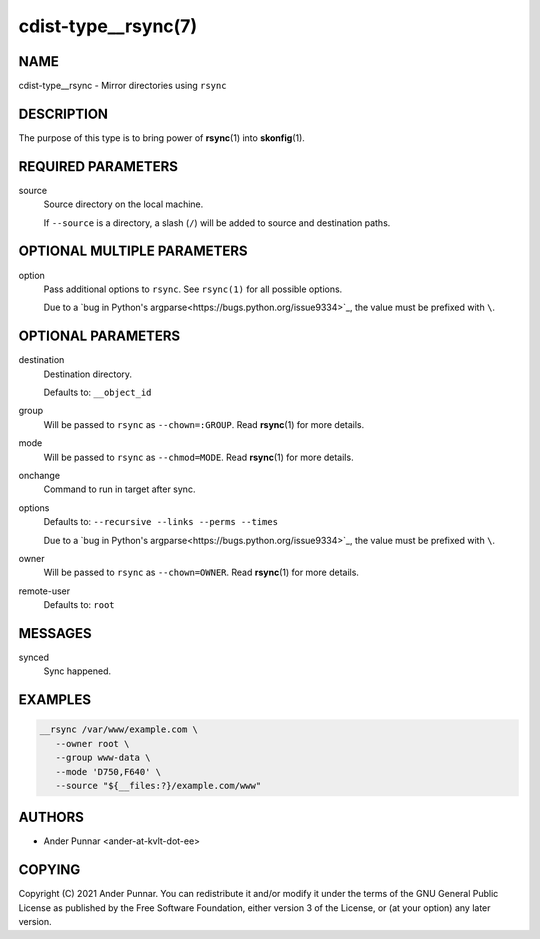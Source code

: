 cdist-type__rsync(7)
====================

NAME
----
cdist-type__rsync - Mirror directories using ``rsync``


DESCRIPTION
-----------
The purpose of this type is to bring power of :strong:`rsync`\ (1) into
:strong:`skonfig`\ (1).


REQUIRED PARAMETERS
-------------------
source
   Source directory on the local machine.

   If ``--source`` is a directory, a slash (``/``) will be added to source and
   destination paths.


OPTIONAL MULTIPLE PARAMETERS
----------------------------
option
   Pass additional options to ``rsync``.
   See ``rsync(1)`` for all possible options.

   Due to a `bug in Python's argparse<https://bugs.python.org/issue9334>`_,
   the value must be prefixed with ``\``.


OPTIONAL PARAMETERS
-------------------
destination
   Destination directory.

   Defaults to: ``__object_id``
group
   Will be passed to ``rsync`` as ``--chown=:GROUP``.
   Read :strong:`rsync`\ (1) for more details.
mode
   Will be passed to ``rsync`` as ``--chmod=MODE``.
   Read :strong:`rsync`\ (1) for more details.
onchange
   Command to run in target after sync.
options
   Defaults to: ``--recursive --links --perms --times``

   Due to a `bug in Python's argparse<https://bugs.python.org/issue9334>`_,
   the value must be prefixed with ``\``.
owner
   Will be passed to ``rsync`` as ``--chown=OWNER``.
   Read :strong:`rsync`\ (1) for more details.
remote-user
   Defaults to: ``root``


MESSAGES
--------
synced
   Sync happened.


EXAMPLES
--------

.. code-block:: sh

   __rsync /var/www/example.com \
      --owner root \
      --group www-data \
      --mode 'D750,F640' \
      --source "${__files:?}/example.com/www"


AUTHORS
-------
* Ander Punnar <ander-at-kvlt-dot-ee>


COPYING
-------
Copyright \(C) 2021 Ander Punnar.
You can redistribute it and/or modify it under the terms of the GNU General
Public License as published by the Free Software Foundation, either version 3 of
the License, or (at your option) any later version.
